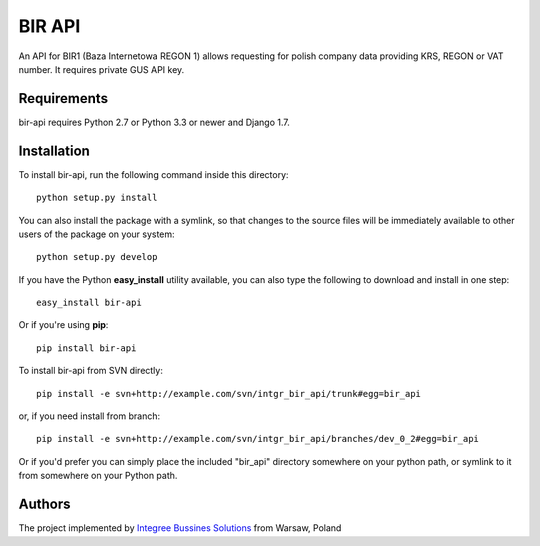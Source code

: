 BIR API
============

.. image:: https://img.shields.io/pypi/pyversions/bir-api.svg
    :target: https://pypi.python.org/pypi/bir-api/

.. image:: http://img.shields.io/pypi/v/bir-api.svg
    :target: https://pypi.python.org/pypi/bir-api/

.. image:: https://img.shields.io/badge/django-1.7%20or%20newer-green.svg
    :target: https://pypi.python.org/pypi/bir-api/

.. image:: https://img.shields.io/pypi/l/bir-api.svg
    :target: https://pypi.python.org/pypi/bir-api/

.. image:: https://img.shields.io/pypi/dm/bir-api.svg
    :target: https://pypi.python.org/pypi/bir-api/

An API for BIR1 (Baza Internetowa REGON 1) allows requesting for polish company data providing KRS, REGON or VAT number. It requires private GUS API key. 

Requirements
------------

bir-api requires Python 2.7 or Python 3.3 or newer and Django 1.7.

Installation
------------

To install bir-api, run the following command inside this directory::

    python setup.py install
    
You can also install the package with a symlink, so that changes to the source files will be immediately available to other users of the package on your system::

    python setup.py develop

If you have the Python **easy_install** utility available, you can also type 
the following to download and install in one step::

    easy_install bir-api

Or if you're using **pip**::

    pip install bir-api

To install bir-api from SVN directly::

    pip install -e svn+http://example.com/svn/intgr_bir_api/trunk#egg=bir_api
    
or, if you need install from branch::
    
    pip install -e svn+http://example.com/svn/intgr_bir_api/branches/dev_0_2#egg=bir_api

Or if you'd prefer you can simply place the included "bir_api" directory 
somewhere on your python path, or symlink to it from somewhere on your Python 
path.

Authors
-------

The project implemented by `Integree Bussines Solutions <http://www.integree.eu>`_ from Warsaw, Poland